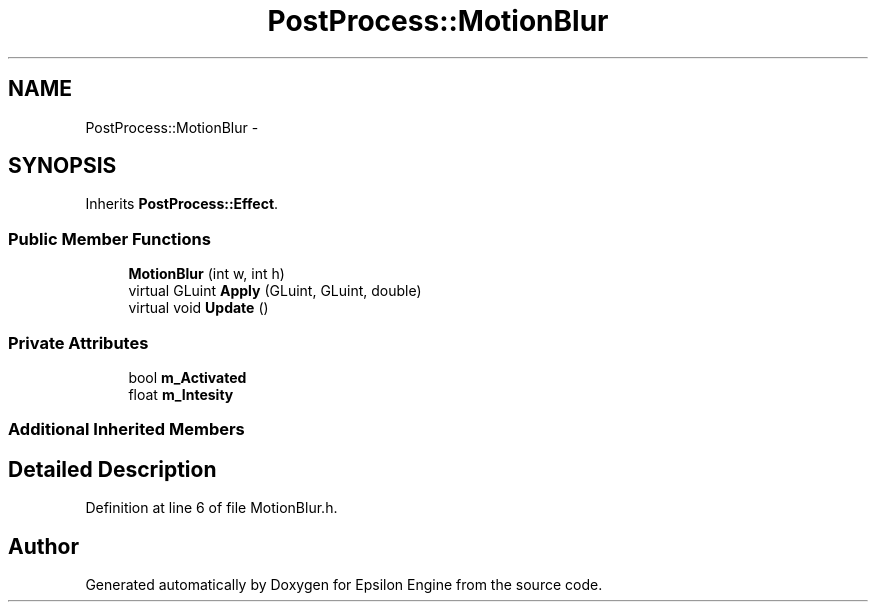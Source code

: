 .TH "PostProcess::MotionBlur" 3 "Wed Mar 6 2019" "Version 1.0" "Epsilon Engine" \" -*- nroff -*-
.ad l
.nh
.SH NAME
PostProcess::MotionBlur \- 
.SH SYNOPSIS
.br
.PP
.PP
Inherits \fBPostProcess::Effect\fP\&.
.SS "Public Member Functions"

.in +1c
.ti -1c
.RI "\fBMotionBlur\fP (int w, int h)"
.br
.ti -1c
.RI "virtual GLuint \fBApply\fP (GLuint, GLuint, double)"
.br
.ti -1c
.RI "virtual void \fBUpdate\fP ()"
.br
.in -1c
.SS "Private Attributes"

.in +1c
.ti -1c
.RI "bool \fBm_Activated\fP"
.br
.ti -1c
.RI "float \fBm_Intesity\fP"
.br
.in -1c
.SS "Additional Inherited Members"
.SH "Detailed Description"
.PP 
Definition at line 6 of file MotionBlur\&.h\&.

.SH "Author"
.PP 
Generated automatically by Doxygen for Epsilon Engine from the source code\&.

